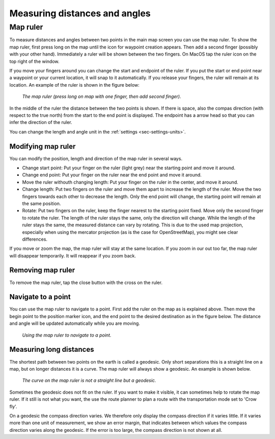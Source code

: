 .. _sec-measure:

Measuring distances and angles
==============================

.. _ss-map-ruler:

Map ruler
~~~~~~~~~
To measure distances and angles between two points in the main map screen you can use the map ruler. 
To show the map ruler, first press long on the map until the icon for waypoint creation appears. Then add a second finger (possibly with your other hand). Immediately a ruler will be shown between the two fingers. On MacOS tap the ruler icon on the top right of the window.

If you move your fingers around you can change the start and endpoint of the ruler. 
If you put the start or end point near a waypoint or your current location, it will snap to it automatically. If you release your fingers, the ruler will remain at its location. An example of the ruler is shown in the figure below:

.. figure:: ../_static/map-ruler1.png
   :height: 568px
   :width: 320px
   :alt: Map ruler Topo GPS

   *The map ruler (press long on map with one finger, then add second finger).*


In the middle of the ruler the distance between the two points is shown. If there is space, also the compas direction (with respect to the true north) from the start to the end point is displayed. The endpoint has a arrow head so that you can infer the direction of the ruler.

You can change the length and angle unit in the :ref:`settings <sec-settings-units>`.


Modifying map ruler
-------------------
You can modify the position, length and direction of the map ruler in several ways.

- Change start point: Put your finger on the ruler (light grey) near the starting point and move it around. 
- Change end point: Put your finger on the ruler near the end point and move it around. 
- Move the ruler withouth changing length: Put your finger on the ruler in the center, and move it around.
- Change length: Put two fingers on the ruler and move them apart to increase the length of the ruler. Move the two fingers towards each other to decrease the length. Only the end point will change, the starting point will remain at the same position.
- Rotate: Put two fingers on the ruler, keep the finger nearest to the starting point fixed. Move only the second finger to rotate the ruler. The length of the ruler stays the same, only the direction will change. While the length of the ruler stays the same, the measured distance can vary by rotating. This is due to the used map projection, especially when using the mercator projection (as is the case for OpenStreetMap), you might see clear differences.

If you move or zoom the map, the map ruler will stay at the same location. If you zoom in our out too far, the map ruler will disappear temporarily. It will reappear if you zoom back.

Removing map ruler
------------------
To remove the map ruler, tap the close button with the cross on the ruler. 


.. _ss-map-ruler-navigate:

Navigate to a point
-------------------
You can use the map ruler to navigate to a point. First add the ruler on the map as is explained above. Then move the begin point to the position marker icon, and the end point to the desired destination as in the figure below. The distance and angle will be updated automatically while you are moving.

.. figure:: ../_static/map-ruler2.png
   :height: 568px
   :width: 320px
   :alt: Map ruler Topo GPS

   *Using the map ruler to navigate to a point.*


Measuring long distances
------------------------
The shortest path between two points on the earth is called a geodesic. Only short separations this is a straight line on a map, but on longer distances it is a curve. The map ruler will always show a geodesic. An example is shown below.

.. figure:: ../_static/map-ruler3.png
   :height: 568px
   :width: 320px
   :alt: Map ruler Topo GPS

   *The curve on the map ruler is not a straight line but a geodesic.*

Sometimes the geodesic does not fit on the ruler. If you want to make it visible, it can sometimes help to rotate the map ruler. If it still is not what you want, the use the route planner to plan a route with the transportation mode set to 'Crow fly'.

On a geodesic the compass direction varies. We therefore only display the compass direction if it varies little. If it varies more than one unit of measurement, we show an error margin, that indicates between which values the compass direction varies along the geodesic. If the error is too large, the compass direction is not shown at all.
